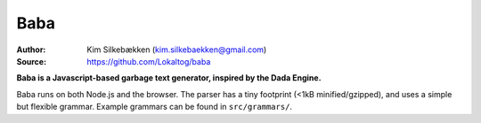 Baba
====

:Author: Kim Silkebækken (kim.silkebaekken@gmail.com)
:Source: https://github.com/Lokaltog/baba

**Baba is a Javascript-based garbage text generator, inspired by the Dada Engine.**

Baba runs on both Node.js and the browser. The parser has a tiny footprint (<1kB
minified/gzipped), and uses a simple but flexible grammar. Example grammars can be
found in ``src/grammars/``.
